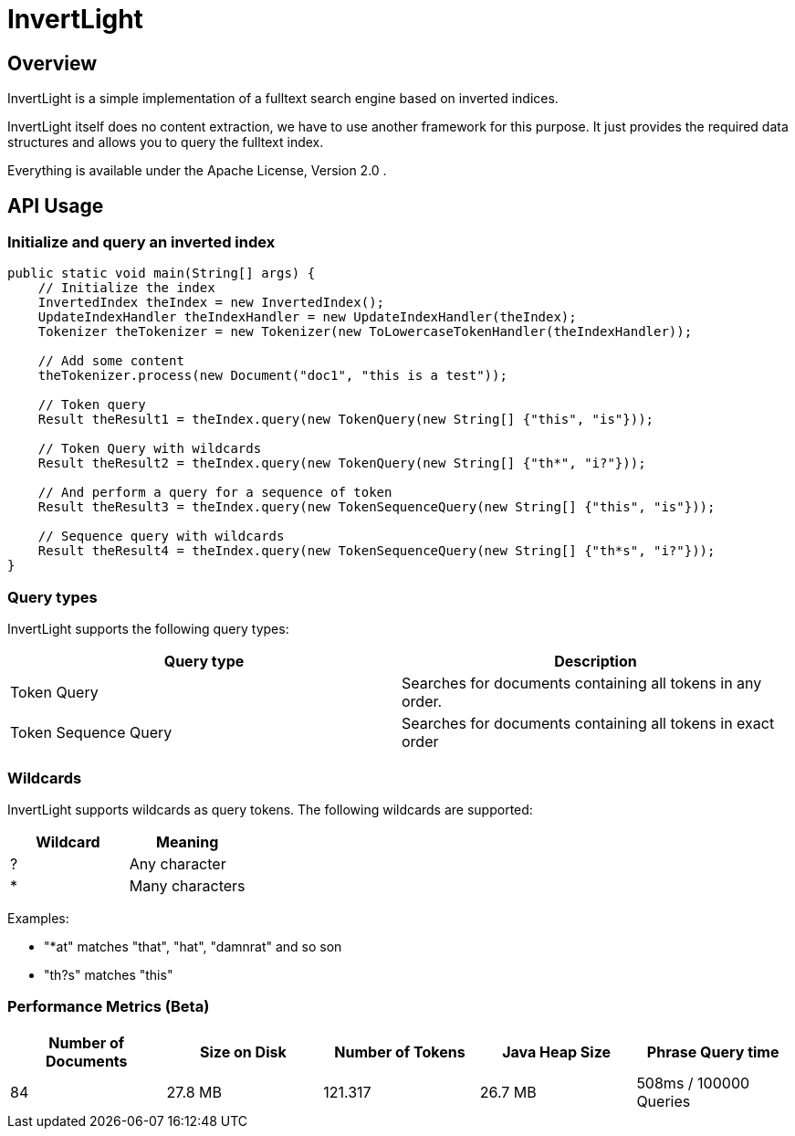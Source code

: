 = InvertLight

== Overview

InvertLight is a simple implementation of a fulltext search engine based on inverted indices.

InvertLight itself does no content extraction, we have to use another framework for this purpose. It just provides the required data structures and allows you to query the fulltext index.

Everything is available under the Apache License, Version 2.0 .

== API Usage

=== Initialize and query an inverted index

[source,java]
----
public static void main(String[] args) {
    // Initialize the index
    InvertedIndex theIndex = new InvertedIndex();
    UpdateIndexHandler theIndexHandler = new UpdateIndexHandler(theIndex);
    Tokenizer theTokenizer = new Tokenizer(new ToLowercaseTokenHandler(theIndexHandler));

    // Add some content
    theTokenizer.process(new Document("doc1", "this is a test"));

    // Token query
    Result theResult1 = theIndex.query(new TokenQuery(new String[] {"this", "is"}));

    // Token Query with wildcards
    Result theResult2 = theIndex.query(new TokenQuery(new String[] {"th*", "i?"}));

    // And perform a query for a sequence of token
    Result theResult3 = theIndex.query(new TokenSequenceQuery(new String[] {"this", "is"}));

    // Sequence query with wildcards
    Result theResult4 = theIndex.query(new TokenSequenceQuery(new String[] {"th*s", "i?"}));
}
----

=== Query types

InvertLight supports the following query types:

|===
|Query type |Description

|Token Query
|Searches for documents containing all tokens in any order.

|Token Sequence Query
|Searches for documents containing all tokens in exact order

|===

=== Wildcards

InvertLight supports wildcards as query tokens. The following wildcards are supported:


|===
|Wildcard |Meaning

|?
|Any character

|*
|Many characters
|===

Examples:

* "*at" matches "that", "hat", "damnrat" and so son
* "th?s" matches "this"


=== Performance Metrics (Beta)

[options=header]
|===
|Number of Documents |Size on Disk | Number of Tokens | Java Heap Size | Phrase Query time
|84 |27.8 MB |121.317 |26.7 MB |508ms / 100000 Queries
|===